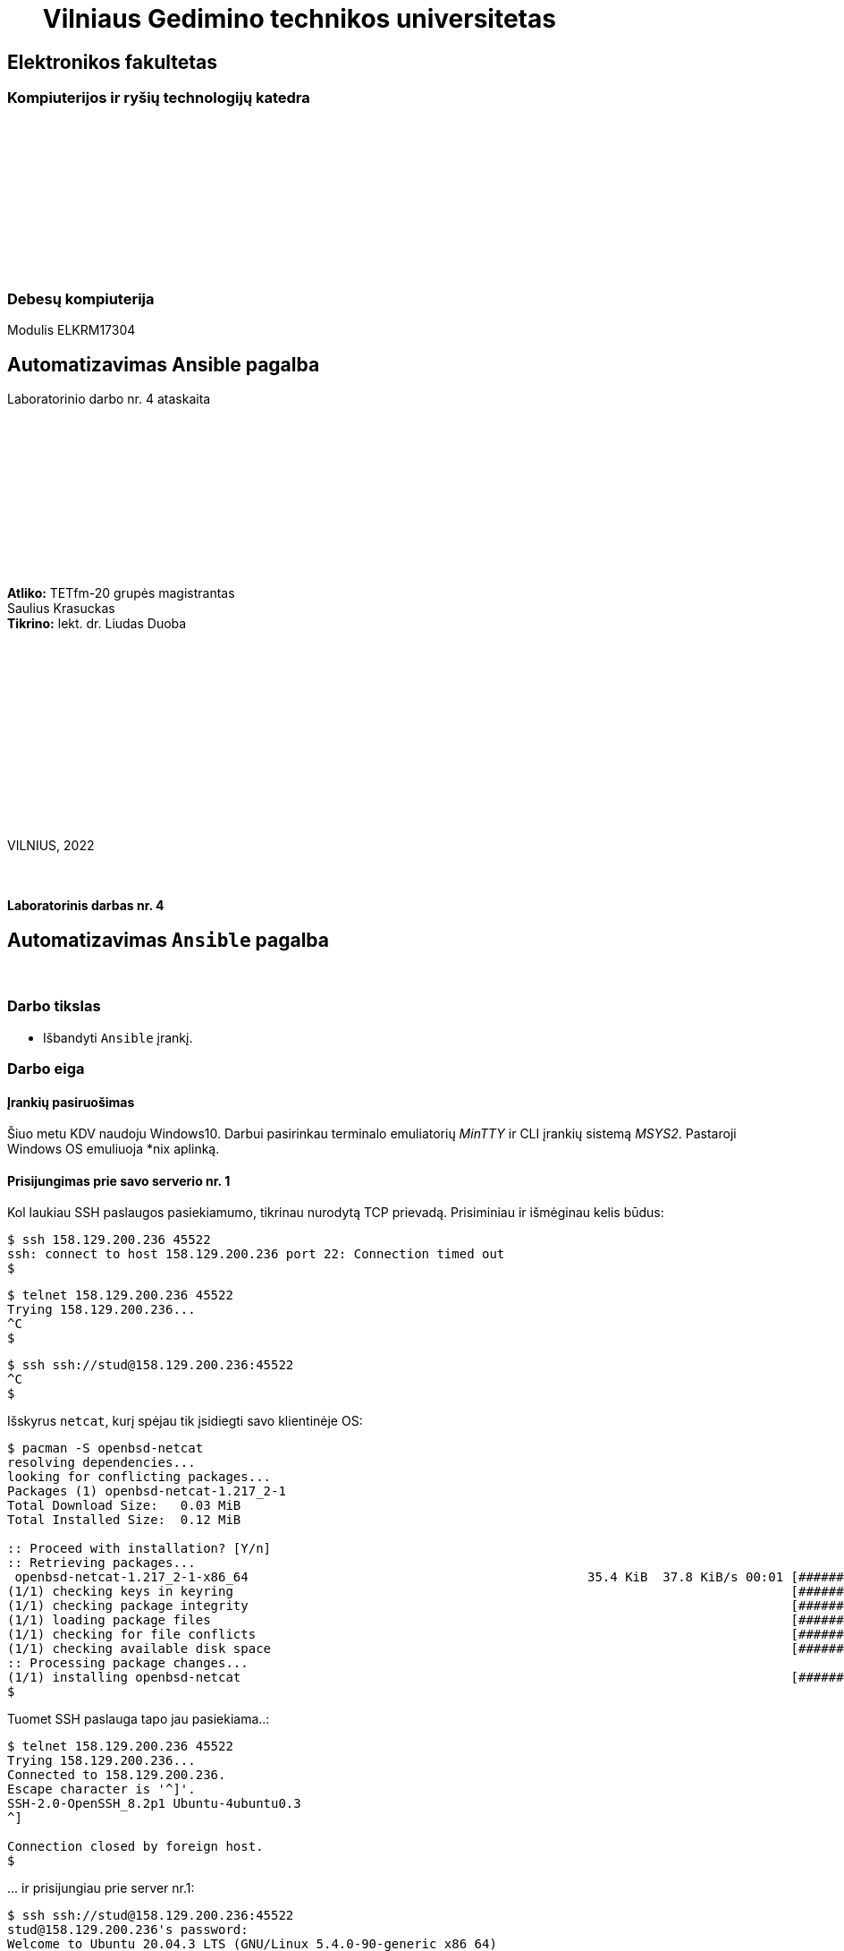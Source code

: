 = {nbsp}{nbsp}{nbsp}{nbsp}{nbsp}{nbsp}Vilniaus Gedimino technikos universitetas

[.text-center]
== Elektronikos fakultetas

=== Kompiuterijos ir ryšių technologijų katedra

{nbsp}

{nbsp}

{nbsp}

{nbsp}

{nbsp}

{nbsp}

=== Debesų kompiuterija
Modulis ELKRM17304

[.text-center]
== Automatizavimas Ansible pagalba

Laboratorinio darbo nr. 4 ataskaita

{nbsp}

{nbsp}

{nbsp}

{nbsp}

{nbsp}

{nbsp}

[.text-right]
**Atliko:** TETfm-20 grupės magistrantas +
                       Saulius Krasuckas +
**Tikrino:** lekt. dr. Liudas Duoba

{nbsp}

{nbsp}

{nbsp}

{nbsp}

{nbsp}

{nbsp}

{nbsp}

VILNIUS, 2022

<<<



{nbsp}

[.text-center]
==== Laboratorinis darbas nr. 4

[.text-center]
== Automatizavimas `Ansible` pagalba


{nbsp}

[.text-center]
=== Darbo tikslas

[.text-left]
* Išbandyti `Ansible` įrankį.


[.text-center]
=== Darbo eiga


[.text-left]
==== Įrankių pasiruošimas

Šiuo metu KDV naudoju Windows10.
Darbui pasirinkau terminalo emuliatorių _MinTTY_ ir CLI įrankių sistemą _MSYS2_. Pastaroji Windows OS emuliuoja *nix aplinką.


[.text-left]
==== Prisijungimas prie savo **serverio nr. 1**

Kol laukiau SSH paslaugos pasiekiamumo, tikrinau nurodytą TCP prievadą.
Prisiminiau ir išmėginau kelis būdus:

----
$ ssh 158.129.200.236 45522
ssh: connect to host 158.129.200.236 port 22: Connection timed out
$ 
----


----
$ telnet 158.129.200.236 45522
Trying 158.129.200.236...
^C
$ 
----


----
$ ssh ssh://stud@158.129.200.236:45522
^C
$ 
----

Išskyrus `netcat`, kurį spėjau tik įsidiegti savo klientinėje OS:

----
$ pacman -S openbsd-netcat
resolving dependencies...
looking for conflicting packages...
Packages (1) openbsd-netcat-1.217_2-1
Total Download Size:   0.03 MiB
Total Installed Size:  0.12 MiB

:: Proceed with installation? [Y/n]
:: Retrieving packages...
 openbsd-netcat-1.217_2-1-x86_64                                             35.4 KiB  37.8 KiB/s 00:01 [#############################################################] 100% 
(1/1) checking keys in keyring                                                                          [#############################################################] 100% 
(1/1) checking package integrity                                                                        [#############################################################] 100% 
(1/1) loading package files                                                                             [#############################################################] 100% 
(1/1) checking for file conflicts                                                                       [#############################################################] 100% 
(1/1) checking available disk space                                                                     [#############################################################] 100% 
:: Processing package changes...                                                                                                                                             
(1/1) installing openbsd-netcat                                                                         [#############################################################] 100%
$ 
----

Tuomet SSH paslauga tapo jau pasiekiama..:

----
$ telnet 158.129.200.236 45522
Trying 158.129.200.236...
Connected to 158.129.200.236.
Escape character is '^]'.
SSH-2.0-OpenSSH_8.2p1 Ubuntu-4ubuntu0.3
^]

Connection closed by foreign host.
$ 
----

\... ir prisijungiau prie server nr.1:

----
$ ssh ssh://stud@158.129.200.236:45522
stud@158.129.200.236's password:
Welcome to Ubuntu 20.04.3 LTS (GNU/Linux 5.4.0-90-generic x86_64)

 * Documentation:  https://help.ubuntu.com
 * Management:     https://landscape.canonical.com
 * Support:        https://ubuntu.com/advantage

  System information as of Tue 07 Dec 2021 04:31:42 PM UTC

  System load:  0.0                Processes:                229
  Usage of /:   41.0% of 19.56GB   Users logged in:          0
  Memory usage: 9%                 IPv4 address for docker0: 172.17.0.1
  Swap usage:   0%                 IPv4 address for ens160:  10.128.67.8

 * Super-optimized for small spaces - read how we shrank the memory
   footprint of MicroK8s to make it the smallest full K8s around.

   https://ubuntu.com/blog/microk8s-memory-optimisation

41 updates can be applied immediately.
To see these additional updates run: apt list --upgradable


The list of available updates is more than a week old.
To check for new updates run: sudo apt update

Last login: Tue Oct 19 19:27:21 2021 from 81.29.22.28
stud@cc-lab:~$ 
----


[.text-left]
==== Gauto OS atnaujinimas:

----
stud@cc-lab:~$ id
uid=1001(stud) gid=1001(stud) groups=1001(stud),27(sudo)

stud@cc-lab:~$ sudo apt update
[sudo] password for stud:
Hit:1 http://lt.archive.ubuntu.com/ubuntu focal InRelease
Hit:2 http://lt.archive.ubuntu.com/ubuntu focal-updates InRelease
Hit:3 http://lt.archive.ubuntu.com/ubuntu focal-backports InRelease
Hit:4 http://lt.archive.ubuntu.com/ubuntu focal-security InRelease
Reading package lists... Done
Building dependency tree
Reading state information... Done
43 packages can be upgraded. Run 'apt list --upgradable' to see them.
stud@cc-lab:~$ 
----

[.text-left]
==== _Ansible_ įdiegimas:

----
stud@cc-lab:~$ sudo apt install ansible
Reading package lists... Done
Building dependency tree
Reading state information... Done
The following additional packages will be installed:
  ieee-data python3-argcomplete python3-crypto python3-dnspython python3-jmespath python3-kerberos python3-libcloud python3-lockfile python3-netaddr python3-ntlm-auth
  python3-requests-kerberos python3-requests-ntlm python3-selinux python3-winrm python3-xmltodict
Suggested packages:
  cowsay sshpass python-lockfile-doc ipython3 python-netaddr-docs
The following NEW packages will be installed:
  ansible ieee-data python3-argcomplete python3-crypto python3-dnspython python3-jmespath python3-kerberos python3-libcloud python3-lockfile python3-netaddr
  python3-ntlm-auth python3-requests-kerberos python3-requests-ntlm python3-selinux python3-winrm python3-xmltodict
0 upgraded, 16 newly installed, 0 to remove and 43 not upgraded.
Need to get 9,644 kB of archives.
After this operation, 90.2 MB of additional disk space will be used.
Do you want to continue? [Y/n] y
Get:1 http://lt.archive.ubuntu.com/ubuntu focal/main amd64 python3-crypto amd64 2.6.1-13ubuntu2 [237 kB]
Get:2 http://lt.archive.ubuntu.com/ubuntu focal/main amd64 python3-dnspython all 1.16.0-1build1 [89.1 kB]
Get:3 http://lt.archive.ubuntu.com/ubuntu focal/main amd64 ieee-data all 20180805.1 [1,589 kB]
Get:4 http://lt.archive.ubuntu.com/ubuntu focal-updates/main amd64 python3-netaddr all 0.7.19-3ubuntu1 [236 kB]
Get:5 http://lt.archive.ubuntu.com/ubuntu focal/universe amd64 ansible all 2.9.6+dfsg-1 [5,794 kB]
Get:6 http://lt.archive.ubuntu.com/ubuntu focal/universe amd64 python3-argcomplete all 1.8.1-1.3ubuntu1 [27.2 kB]
Get:7 http://lt.archive.ubuntu.com/ubuntu focal-updates/main amd64 python3-jmespath all 0.9.4-2ubuntu1 [21.5 kB]
Get:8 http://lt.archive.ubuntu.com/ubuntu focal/universe amd64 python3-kerberos amd64 1.1.14-3.1build1 [22.6 kB]
Get:9 http://lt.archive.ubuntu.com/ubuntu focal/main amd64 python3-lockfile all 1:0.12.2-2ubuntu2 [14.6 kB]
Get:10 http://lt.archive.ubuntu.com/ubuntu focal/universe amd64 python3-libcloud all 2.8.0-1 [1,403 kB]
Get:11 http://lt.archive.ubuntu.com/ubuntu focal/universe amd64 python3-ntlm-auth all 1.1.0-1 [19.6 kB]
Get:12 http://lt.archive.ubuntu.com/ubuntu focal/universe amd64 python3-requests-kerberos all 0.12.0-2 [11.9 kB]
Get:13 http://lt.archive.ubuntu.com/ubuntu focal/universe amd64 python3-requests-ntlm all 1.1.0-1 [6,004 B]
Get:14 http://lt.archive.ubuntu.com/ubuntu focal/universe amd64 python3-selinux amd64 3.0-1build2 [139 kB]
Get:15 http://lt.archive.ubuntu.com/ubuntu focal/universe amd64 python3-xmltodict all 0.12.0-1 [12.6 kB]
Get:16 http://lt.archive.ubuntu.com/ubuntu focal/universe amd64 python3-winrm all 0.3.0-2 [21.7 kB]
Fetched 9,644 kB in 1s (10.9 MB/s)
Selecting previously unselected package python3-crypto.
(Reading database ... 107888 files and directories currently installed.)
Preparing to unpack .../00-python3-crypto_2.6.1-13ubuntu2_amd64.deb ...
Unpacking python3-crypto (2.6.1-13ubuntu2) ...
Selecting previously unselected package python3-dnspython.
Preparing to unpack .../01-python3-dnspython_1.16.0-1build1_all.deb ...
Unpacking python3-dnspython (1.16.0-1build1) ...
Selecting previously unselected package ieee-data.
Preparing to unpack .../02-ieee-data_20180805.1_all.deb ...
Unpacking ieee-data (20180805.1) ...

Progress: [  8%] [###########............................................................................................................................................]

Selecting previously unselected package python3-netaddr.
Preparing to unpack .../03-python3-netaddr_0.7.19-3ubuntu1_all.deb ...
Unpacking python3-netaddr (0.7.19-3ubuntu1) ...
Selecting previously unselected package ansible.
Preparing to unpack .../04-ansible_2.9.6+dfsg-1_all.deb ...
Unpacking ansible (2.9.6+dfsg-1) ...
Selecting previously unselected package python3-argcomplete.
Preparing to unpack .../05-python3-argcomplete_1.8.1-1.3ubuntu1_all.deb ...
Unpacking python3-argcomplete (1.8.1-1.3ubuntu1) ...
Selecting previously unselected package python3-jmespath.
Preparing to unpack .../06-python3-jmespath_0.9.4-2ubuntu1_all.deb ...
Unpacking python3-jmespath (0.9.4-2ubuntu1) ...
Selecting previously unselected package python3-kerberos.
Preparing to unpack .../07-python3-kerberos_1.1.14-3.1build1_amd64.deb ...
Unpacking python3-kerberos (1.1.14-3.1build1) ...
Selecting previously unselected package python3-lockfile.
Preparing to unpack .../08-python3-lockfile_1%3a0.12.2-2ubuntu2_all.deb ...
Unpacking python3-lockfile (1:0.12.2-2ubuntu2) ...
Selecting previously unselected package python3-libcloud.
Preparing to unpack .../09-python3-libcloud_2.8.0-1_all.deb ...
Unpacking python3-libcloud (2.8.0-1) ...
Selecting previously unselected package python3-ntlm-auth.
Preparing to unpack .../10-python3-ntlm-auth_1.1.0-1_all.deb ...
Unpacking python3-ntlm-auth (1.1.0-1) ...
Selecting previously unselected package python3-requests-kerberos.
Preparing to unpack .../11-python3-requests-kerberos_0.12.0-2_all.deb ...
Unpacking python3-requests-kerberos (0.12.0-2) ...
Selecting previously unselected package python3-requests-ntlm.
Preparing to unpack .../12-python3-requests-ntlm_1.1.0-1_all.deb ...
Unpacking python3-requests-ntlm (1.1.0-1) ...
Selecting previously unselected package python3-selinux.
Preparing to unpack .../13-python3-selinux_3.0-1build2_amd64.deb ...
Unpacking python3-selinux (3.0-1build2) ...
Selecting previously unselected package python3-xmltodict.
Preparing to unpack .../14-python3-xmltodict_0.12.0-1_all.deb ...
Unpacking python3-xmltodict (0.12.0-1) ...
Selecting previously unselected package python3-winrm.
Preparing to unpack .../15-python3-winrm_0.3.0-2_all.deb ...
Unpacking python3-winrm (0.3.0-2) ...
Setting up python3-lockfile (1:0.12.2-2ubuntu2) ...
Setting up python3-ntlm-auth (1.1.0-1) ...
Setting up python3-kerberos (1.1.14-3.1build1) ...
Setting up python3-xmltodict (0.12.0-1) ...
Setting up python3-jmespath (0.9.4-2ubuntu1) ...
Setting up python3-requests-kerberos (0.12.0-2) ...
Setting up ieee-data (20180805.1) ...
Setting up python3-dnspython (1.16.0-1build1) ...
Setting up python3-selinux (3.0-1build2) ...
Setting up python3-crypto (2.6.1-13ubuntu2) ...
Setting up python3-argcomplete (1.8.1-1.3ubuntu1) ...
Setting up python3-requests-ntlm (1.1.0-1) ...
Setting up python3-libcloud (2.8.0-1) ...
Setting up python3-netaddr (0.7.19-3ubuntu1) ...
Setting up python3-winrm (0.3.0-2) ...
Setting up ansible (2.9.6+dfsg-1) ...
Processing triggers for man-db (2.9.1-1) ...
stud@cc-lab:~$ 
----

[.text-left]
==== SSH ryšio tarp serverių nr. 1 ir nr. 2 užtikrinimas

Patikrinu kai kuriuos serverio nr. 1 IP nustatymus:

----
stud@cc-lab:~$ ip r
default via 10.128.67.254 dev ens160 proto dhcp src 10.128.67.8 metric 100
10.128.67.0/24 dev ens160 proto kernel scope link src 10.128.67.8
10.128.67.254 dev ens160 proto dhcp scope link src 10.128.67.8 metric 100
172.17.0.0/16 dev docker0 proto kernel scope link src 172.17.0.1 linkdown

stud@cc-lab:~$ ip a
1: lo: <LOOPBACK,UP,LOWER_UP> mtu 65536 qdisc noqueue state UNKNOWN group default qlen 1000
    link/loopback 00:00:00:00:00:00 brd 00:00:00:00:00:00
    inet 127.0.0.1/8 scope host lo
       valid_lft forever preferred_lft forever
2: ens160: <BROADCAST,MULTICAST,UP,LOWER_UP> mtu 1500 qdisc mq state UP group default qlen 1000
    link/ether 00:50:56:9a:28:de brd ff:ff:ff:ff:ff:ff
    inet 10.128.67.8/24 brd 10.128.67.255 scope global ens160
       valid_lft forever preferred_lft forever
    inet6 fe80::250:56ff:fe9a:28de/64 scope link
       valid_lft forever preferred_lft forever
3: docker0: <NO-CARRIER,BROADCAST,MULTICAST,UP> mtu 1500 qdisc noqueue state DOWN group default
    link/ether 02:42:5b:81:0f:4a brd ff:ff:ff:ff:ff:ff
    inet 172.17.0.1/16 brd 172.17.255.255 scope global docker0
       valid_lft forever preferred_lft forever
stud@cc-lab:~$ 
----

=> Lyginant su LD aprašu, vidiniai IP adresai šiek tiek persislinko.

Ieškau „kaimynų“ su sniferiu:

----
stud@cc-lab:~$ sudo tcpdump -tni ens160 not tcp port
tcpdump: can't parse filter expression: syntax error
stud@cc-lab:~$ sudo tcpdump -tni ens160 not tcp port 22
tcpdump: verbose output suppressed, use -v or -vv for full protocol decode
listening on ens160, link-type EN10MB (Ethernet), capture size 262144 bytes

ARP, Request who-has 10.128.67.14 tell 10.128.67.6, length 46
ARP, Request who-has 10.128.67.14 tell 10.128.67.6, length 46
ARP, Request who-has 10.128.67.14 tell 10.128.67.6, length 46
ARP, Request who-has 10.128.67.14 tell 10.128.67.6, length 46
ARP, Request who-has 10.128.67.14 tell 10.128.67.6, length 46
ARP, Request who-has 10.128.67.14 tell 10.128.67.6, length 46
ARP, Request who-has 10.128.67.14 tell 10.128.67.6, length 46
ARP, Request who-has 10.128.67.14 tell 10.128.67.6, length 46
ARP, Request who-has 10.128.67.14 tell 10.128.67.6, length 46
LLDP, length 338: sw-rlab-301-top
ARP, Request who-has 10.128.67.14 tell 10.128.67.6, length 46
ARP, Request who-has 10.128.67.14 tell 10.128.67.6, length 46
ARP, Request who-has 10.128.67.14 tell 10.128.67.6, length 46
ARP, Request who-has 10.128.67.14 tell 10.128.67.6, length 46
ARP, Request who-has 10.128.67.14 tell 10.128.67.6, length 46
ARP, Request who-has 10.128.67.14 tell 10.128.67.6, length 46
ARP, Request who-has 10.128.67.14 tell 10.128.67.6, length 46
ARP, Request who-has 10.128.67.14 tell 10.128.67.6, length 46
ARP, Request who-has 10.128.67.14 tell 10.128.67.6, length 46
ARP, Request who-has 10.128.67.14 tell 10.128.67.6, length 46
ARP, Request who-has 10.128.67.14 tell 10.128.67.6, length 46
ARP, Request who-has 10.128.67.14 tell 10.128.67.6, length 46
ARP, Request who-has 10.128.67.14 tell 10.128.67.6, length 46
ARP, Request who-has 10.128.67.14 tell 10.128.67.6, length 46
ARP, Request who-has 10.128.67.14 tell 10.128.67.6, length 46
ARP, Request who-has 10.128.67.14 tell 10.128.67.6, length 46
ARP, Request who-has 10.128.67.14 tell 10.128.67.6, length 46
ARP, Request who-has 10.128.67.14 tell 10.128.67.6, length 46
ARP, Request who-has 10.128.67.13 tell 10.128.67.5, length 46
ARP, Request who-has 10.128.67.14 tell 10.128.67.6, length 46
ARP, Request who-has 10.128.67.13 tell 10.128.67.5, length 46
ARP, Request who-has 10.128.67.14 tell 10.128.67.6, length 46
ARP, Request who-has 10.128.67.13 tell 10.128.67.5, length 46
ARP, Request who-has 10.128.67.14 tell 10.128.67.6, length 46
ARP, Request who-has 10.128.67.13 tell 10.128.67.5, length 46
ARP, Request who-has 10.128.67.14 tell 10.128.67.6, length 46
ARP, Request who-has 10.128.67.13 tell 10.128.67.5, length 46
ARP, Request who-has 10.128.67.14 tell 10.128.67.6, length 46
ARP, Request who-has 10.128.67.13 tell 10.128.67.5, length 46
ARP, Request who-has 10.128.67.14 tell 10.128.67.6, length 46
ARP, Request who-has 10.128.67.14 tell 10.128.67.6, length 46
ARP, Request who-has 10.128.67.12 tell 10.128.67.5, length 46
ARP, Request who-has 10.128.67.14 tell 10.128.67.6, length 46
ARP, Request who-has 10.128.67.14 tell 10.128.67.6, length 46
ARP, Request who-has 10.128.67.14 tell 10.128.67.6, length 46
LLDP, length 338: sw-rlab-301-top
ARP, Request who-has 10.128.67.14 tell 10.128.67.6, length 46
ARP, Request who-has 10.128.67.14 tell 10.128.67.6, length 46
ARP, Request who-has 10.128.67.14 tell 10.128.67.6, length 46
ARP, Request who-has 10.128.67.14 tell 10.128.67.6, length 46
ARP, Request who-has 10.128.67.14 tell 10.128.67.6, length 46
ARP, Request who-has 10.128.67.14 tell 10.128.67.6, length 46
^C
52 packets captured
52 packets received by filter
0 packets dropped by kernel
stud@cc-lab:~$ 
----

=> „Kaimynai“ tyli.

Diegiu tinklo skenerį:

----
stud@cc-lab:~$ sudo apt install nmap
Reading package lists... Done
Building dependency tree
Reading state information... Done
The following additional packages will be installed:
  libblas3 liblinear4 liblua5.3-0 lua-lpeg nmap-common
Suggested packages:
  liblinear-tools liblinear-dev ncat ndiff zenmap
The following NEW packages will be installed:
  libblas3 liblinear4 liblua5.3-0 lua-lpeg nmap nmap-common
0 upgraded, 6 newly installed, 0 to remove and 43 not upgraded.
Need to get 5,669 kB of archives.
After this operation, 26.8 MB of additional disk space will be used.
Do you want to continue? [Y/n]
Get:1 http://lt.archive.ubuntu.com/ubuntu focal/main amd64 libblas3 amd64 3.9.0-1build1 [142 kB]
Get:2 http://lt.archive.ubuntu.com/ubuntu focal/universe amd64 liblinear4 amd64 2.3.0+dfsg-3build1 [41.7 kB]
Get:3 http://lt.archive.ubuntu.com/ubuntu focal/main amd64 liblua5.3-0 amd64 5.3.3-1.1ubuntu2 [116 kB]
Get:4 http://lt.archive.ubuntu.com/ubuntu focal/universe amd64 lua-lpeg amd64 1.0.2-1 [31.4 kB]
Get:5 http://lt.archive.ubuntu.com/ubuntu focal/universe amd64 nmap-common all 7.80+dfsg1-2build1 [3,676 kB]
Get:6 http://lt.archive.ubuntu.com/ubuntu focal/universe amd64 nmap amd64 7.80+dfsg1-2build1 [1,662 kB]
Fetched 5,669 kB in 3s (1,860 kB/s)
Selecting previously unselected package libblas3:amd64.
(Reading database ... 117331 files and directories currently installed.)
Preparing to unpack .../0-libblas3_3.9.0-1build1_amd64.deb ...
Unpacking libblas3:amd64 (3.9.0-1build1) ...
Selecting previously unselected package liblinear4:amd64.
Preparing to unpack .../1-liblinear4_2.3.0+dfsg-3build1_amd64.deb ...
Unpacking liblinear4:amd64 (2.3.0+dfsg-3build1) ...
Selecting previously unselected package liblua5.3-0:amd64.
Preparing to unpack .../2-liblua5.3-0_5.3.3-1.1ubuntu2_amd64.deb ...
Unpacking liblua5.3-0:amd64 (5.3.3-1.1ubuntu2) ...
Selecting previously unselected package lua-lpeg:amd64.
Preparing to unpack .../3-lua-lpeg_1.0.2-1_amd64.deb ...
Unpacking lua-lpeg:amd64 (1.0.2-1) ...
Selecting previously unselected package nmap-common.
Preparing to unpack .../4-nmap-common_7.80+dfsg1-2build1_all.deb ...
Unpacking nmap-common (7.80+dfsg1-2build1) ...
Selecting previously unselected package nmap.
Preparing to unpack .../5-nmap_7.80+dfsg1-2build1_amd64.deb ...
Unpacking nmap (7.80+dfsg1-2build1) ...
Setting up lua-lpeg:amd64 (1.0.2-1) ...
Setting up libblas3:amd64 (3.9.0-1build1) ...
update-alternatives: using /usr/lib/x86_64-linux-gnu/blas/libblas.so.3 to provide /usr/lib/x86_64-linux-gnu/libblas.so.3 (libblas.so.3-x86_64-linux-gnu) in auto mode
Setting up nmap-common (7.80+dfsg1-2build1) ...
Setting up liblua5.3-0:amd64 (5.3.3-1.1ubuntu2) ...
Setting up liblinear4:amd64 (2.3.0+dfsg-3build1) ...
Setting up nmap (7.80+dfsg1-2build1) ...

Progress: [ 88%] [####################################################################################################################################...................]

Processing triggers for man-db (2.9.1-1) ...
Processing triggers for libc-bin (2.31-0ubuntu9.2) ...
stud@cc-lab:~$ 
----

Ir ieškau jų skenuodamas duotą vidinį potinklį:

----
stud@cc-lab:~$ ip a | awk '/inet/'
    inet 127.0.0.1/8 scope host lo
    inet 10.128.67.8/24 brd 10.128.67.255 scope global ens160
    inet6 fe80::250:56ff:fe9a:28de/64 scope link
    inet 172.17.0.1/16 brd 172.17.255.255 scope global docker0

stud@cc-lab:~$ sudo nmap -sP 10.128.67.8/24
Starting Nmap 7.80 ( https://nmap.org ) at 2021-12-07 16:44 UTC
Nmap scan report for 10.128.67.3
Host is up (0.00025s latency).
MAC Address: 00:50:56:9A:2F:79 (VMware)
Nmap scan report for 10.128.67.4
Host is up (0.00017s latency).
MAC Address: 00:50:56:9A:D3:7C (VMware)
Nmap scan report for 10.128.67.5
Host is up (0.00016s latency).
MAC Address: 00:50:56:9A:FD:C6 (VMware)
Nmap scan report for 10.128.67.6
Host is up (0.00016s latency).
MAC Address: 00:50:56:9A:04:4E (VMware)
Nmap scan report for 10.128.67.9
Host is up (0.00023s latency).
MAC Address: 00:50:56:9A:B7:C7 (VMware)
Nmap scan report for 10.128.67.10
Host is up (0.00017s latency).
MAC Address: 00:50:56:9A:2A:F0 (VMware)
Nmap scan report for 10.128.67.11
Host is up (0.00016s latency).
MAC Address: 00:50:56:9A:BD:36 (VMware)
Nmap scan report for 10.128.67.12
Host is up (0.00011s latency).
MAC Address: 00:50:56:9A:5A:91 (VMware)
Nmap scan report for cc-lab (10.128.67.8)
Host is up.
Nmap done: 256 IP addresses (9 hosts up) scanned in 1.82 seconds
stud@cc-lab:~$ 
----

=> Kol neaišku, kas kam priklauso, nutariu treniruotis su savo serveriu `10.128.67.8` kaip taikiniu.

Tikrinu `/etc/hosts` failo formatą ir turinį:

----
stud@cc-lab:~$ tail /etc/hosts
127.0.0.1 localhost
127.0.1.1 cc-lab

# The following lines are desirable for IPv6 capable hosts
::1     ip6-localhost ip6-loopback
fe00::0 ip6-localnet
ff00::0 ip6-mcastprefix
ff02::1 ip6-allnodes
ff02::2 ip6-allrouters
stud@cc-lab:~$ 
----

Aprašau savo serverį, tik vardu `serveris2`:

----
stud@cc-lab:~$ echo '10.128.67.8    serveris2' >> /etc/hosts
-bash: /etc/hosts: Permission denied

stud@cc-lab:~$ echo '10.128.67.8    serveris2' | sudo tee -a /etc/hosts
10.128.67.8    serveris2

stud@cc-lab:~$ tail /etc/hosts
127.0.0.1 localhost
127.0.1.1 cc-lab

# The following lines are desirable for IPv6 capable hosts
::1     ip6-localhost ip6-loopback
fe00::0 ip6-localnet
ff00::0 ip6-mcastprefix
ff02::1 ip6-allnodes
ff02::2 ip6-allrouters
10.128.67.8    serveris2
stud@cc-lab:~$ 
----

Patikrinu vardo išsprendimą:

----
stud@cc-lab:~$ ping serveris2
PING serveris2 (10.128.67.8) 56(84) bytes of data.
64 bytes from serveris2 (10.128.67.8): icmp_seq=1 ttl=64 time=0.084 ms
64 bytes from serveris2 (10.128.67.8): icmp_seq=2 ttl=64 time=0.053 ms
^C
--- serveris2 ping statistics ---
2 packets transmitted, 2 received, 0% packet loss, time 1016ms
rtt min/avg/max/mdev = 0.053/0.068/0.084/0.015 ms
stud@cc-lab:~$ 
----

=> Laikinas vardas veikia.


[.text-left]
==== Serverio nr. 2 pasiekimas naudojantis SSH raktu

Darbo SSH raktais prisiminimui pasinaudoju straipsneliu: https://www.digitalocean.com/community/tutorials/how-to-set-up-ssh-keys-on-ubuntu-20-04[How to Set Up SSH Keys]

Sukuriu `stud` paskyrai naują SSH raktą:

----
stud@cc-lab:~$ ssh-keygen
Generating public/private rsa key pair.
Enter file in which to save the key (/home/stud/.ssh/id_rsa):
Created directory '/home/stud/.ssh'.
Enter passphrase (empty for no passphrase):
Enter same passphrase again:
Your identification has been saved in /home/stud/.ssh/id_rsa
Your public key has been saved in /home/stud/.ssh/id_rsa.pub
The key fingerprint is:
SHA256:eRmPaDqOuSZ8j+MXGe9DMROb9ewfCVJqK/OIjWWDH4g stud@cc-lab
The key's randomart image is:
+---[RSA 3072]----+
|                 |
|        . . .    |
|         =.=     |
|      . *o+=+    |
|     . *S=++.. . |
|    E =oX.. . o  |
| .    o@ B   . . |
|  o +=+.* .   .  |
|   =*=o  .       |
+----[SHA256]-----+
stud@cc-lab:~$ 
----

=> Kadangi pradžiai išmėginsiu raktą savo paties serveryje, viešas jo raktas apie jį išsisaugos jame pačiame atskirame SSH mazgų įraše.

=> Tad dėl tvarkos reiktų į save jungtis vardu (ne IP adresu).

=> O tam, kad įrašo SSH mazgų vėliau nereiktų pildyti/taisyti, reiktų naudoti jau galutinį vardą, nebe testinį `serveris2`.
